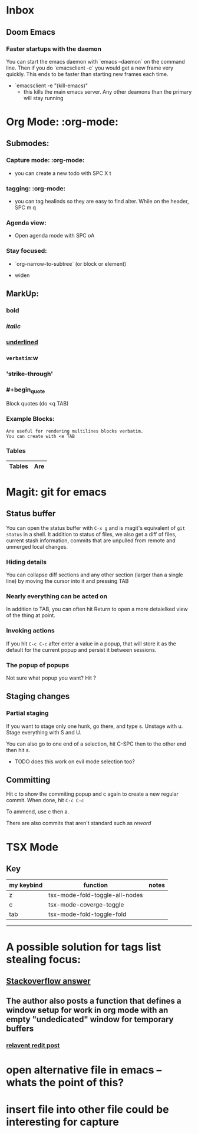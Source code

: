 * Inbox
** Doom Emacs
***   Faster startups with the daemon
    You can start the emacs daemon with `emacs --daemon` on the command line.  Then if you do `emacsclient -c` you would get a new frame very quickly.  This ends to be faster than starting new frames each time.
   + `emacsclient -e "(kill-emacs)"
     +  this kills the main emacs server. Any  other deamons than the primary will stay running



* Org Mode: :org-mode:
** Submodes:
***  Capture mode: :org-mode:
- you can create a new todo with SPC X t
***  tagging: :org-mode:
- you can tag healinds so they are easy to find alter. While on the header, SPC m q
*** Agenda view:
- Open agenda mode with SPC oA
***  Stay focused:
     - `org-narrow-to-subtree` (or block or element)
    - widen
**  MarkUp:
*** *bold*
*** /italic/
*** _underlined_
*** =verbatim=:w
*** '+strike-through+'
*** #+begin_quote
Block quotes (do <q TAB)
#+end_quote
*** Example Blocks:
#+begin_example
Are useful for rendering multilines blocks verbatim.
You can create with <e TAB
#+end_example

*** Tables

| Tables | Are |
|--------+-----|


*   Magit: git for emacs
**  Status buffer
    You can open the status buffer with =C-x g= and is magit's equivalent of =git status= in a shell.
    It addition to status of files, we also get a diff of files, current stash information, commits that are unpulled from remote and unmerged local changes.
*** Hiding details
You can collapse diff sections and any other section (larger than a single line) by moving the cursor into it and pressing TAB
*** Nearly everything can be acted on
    In addition to TAB, you can often hit Return to open a more detaielked view of the thing at point.
*** Invoking actions
    If you hit =C-c C-c= after enter a value in a popup, that will store it as the default for the current popup and persist it between sessions.
*** The popup of popups
    Not sure what popup you want? Hit ?
** Staging changes
*** Partial staging
    If you want to stage only one hunk, go there, and type s. Unstage with u. Stage everything with S and U.

    You can also go to one end of a selection, hit C-SPC then to the other end then hit s.
    - TODO does this work on evil mode selection too?
**  Committing
    Hit c to show the commiting popup and c again to create a new regular commit.  When done, hit =C-c C-c=

    To ammend, use c then a.

    There are also commits that aren't standard such as /reword/
* TSX Mode
** Key

| my keybind | function                       | notes |
|------------+--------------------------------+-------|
| z          | tsx-mode-fold-toggle-all-nodes |       |
| c          | tsx-mode-coverge-toggle        |       |
| tab        | tsx-mode-fold-toggle-fold      |       |
-------------------------------------------------------



* A possible solution for tags list stealing focus:
** [[https://emacs.stackexchange.com/questions/17112/prevent-org-todo-pop-up-window-from-displaying-in-new-frame-dedicated-window][Stackoverflow answer]]
** The author also posts a function that defines a window setup for work in org mode with an empty "undedicated" window for temporary buffers
*** [[https://www.reddit.com/r/emacs/comments/2jltrn/i_want_to_save_a_window_configuration_which/][relavent redit post]]
:PROPERTIES:
:ID:       9fd9d302-04d6-4543-8b66-e3ed5243ade1
:END:

* open alternative file in emacs -- whats the point of this?
:PROPERTIES:
:CREATED: [2023-01-15 Sun]
:END:

* insert file into other file could be interesting for capture
:PROPERTIES:
:CREATED: [2023-01-15 Sun]
:END:
